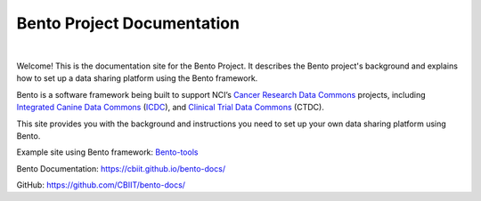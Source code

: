 ===========================
Bento Project Documentation
===========================

.. image:: source/assets/Bento-Header-Logo.png
   :width: 300px
   
|

Welcome! This is the documentation site for the Bento Project. It describes the Bento project's background and explains how to set up a data sharing platform using the Bento framework.

Bento is a software framework being built to support NCI’s `Cancer Research Data Commons <https://datascience.cancer.gov/data-commons>`_ projects, including `Integrated Canine Data Commons <https://datacommons.cancer.gov/repository/integrated-canine-data-commons>`_ (`ICDC <https://caninecommons.cancer.gov/#/>`_), and `Clinical Trial Data Commons <https://datacommons.cancer.gov/repository/clinical-trial-data-commons>`_ (CTDC).

This site provides you with the background and instructions you need to set up your own data sharing platform using Bento.


Example site using Bento framework: `Bento-tools <https://bento-tools.org/#/>`_

Bento Documentation: `https://cbiit.github.io/bento-docs/ <https://cbiit.github.io/bento-docs/>`_

GitHub: `https://github.com/CBIIT/bento-docs/ <https://github.com/CBIIT/bento-docs/>`_

